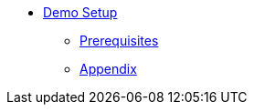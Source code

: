 * xref:setup.adoc[Demo Setup]
** xref:setup.adoc#prerequisite[Prerequisites]
** xref:appendix.adoc#appendix[Appendix]
